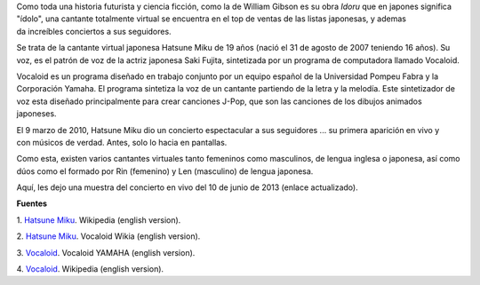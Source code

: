 .. title: Cantante virtual sensación
.. slug: cantante-virtual-sensacion
.. date: 2012-09-25 00:13:00
.. tags: síntesis de voz, entretenimiento, manga, geek, software
.. description:
.. category: tecnología
.. type: text
.. author: Edward Villegas-Pulgarin

Como toda una historia futurista y ciencia ficción, como la de William
Gibson es su obra *Idoru* que en japones significa "ídolo", una
cantante totalmente virtual se encuentra en el top de ventas de las
listas japonesas, y ademas da increíbles conciertos a sus seguidores.

.. TEASER_END

.. thumbnail:: /images/cantante-virtual-sensacion/hatsune-miku.jpg
   :width: 320px
   :height: 240px
   :align: center
   :alt: Hatsune Miku.

   Versión animada de Hatsune Miku.

Se trata de la cantante virtual japonesa Hatsune Miku de 19
años (nació el 31 de agosto de 2007 teniendo 16 años). Su voz, es el
patrón de voz de la actriz japonesa Saki Fujita, sintetizada por un
programa de computadora llamado Vocaloid.

Vocaloid es un programa diseñado en trabajo conjunto por un equipo
español de la Universidad Pompeu Fabra y la Corporación Yamaha. El
programa sintetiza la voz de un cantante partiendo de la letra y la
melodía. Este sintetizador de voz esta diseñado principalmente para
crear canciones J-Pop, que son las canciones de los dibujos animados
japoneses.


El 9 marzo de 2010, Hatsune Miku dio un concierto espectacular a sus
seguidores ... su primera aparición en vivo y con músicos de verdad.
Antes, solo lo hacia en pantallas.

Como esta, existen varios cantantes virtuales tanto femeninos como
masculinos, de lengua inglesa o japonesa, así como dúos como el formado
por Rin (femenino) y Len (masculino) de lengua japonesa.

Aquí, les dejo una muestra del concierto en vivo del 10 de junio de 2013 (enlace actualizado).

.. youtube:: jhl5afLEKdo
   :align: center

**Fuentes**

1. `Hatsune Miku <http://en.wikipedia.org/wiki/Hatsune_Miku>`__.
Wikipedia (english version).

2. `Hatsune Miku <http://vocaloid.wikia.com/wiki/Hatsune_Miku>`__.
Vocaloid Wikia (english version).

3. `Vocaloid <http://www.vocaloid.com/en/>`__. Vocaloid YAMAHA (english
version).

4. `Vocaloid <http://en.wikipedia.org/wiki/Vocaloid>`__. Wikipedia
(english version).
